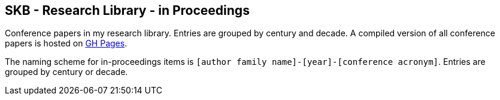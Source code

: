 //
// ============LICENSE_START=======================================================
//  Copyright (C) 2018 Sven van der Meer. All rights reserved.
// ================================================================================
// This file is licensed under the CREATIVE COMMONS ATTRIBUTION 4.0 INTERNATIONAL LICENSE
// Full license text at https://creativecommons.org/licenses/by/4.0/legalcode
// 
// SPDX-License-Identifier: CC-BY-4.0
// ============LICENSE_END=========================================================
//
// @author Sven van der Meer (vdmeer.sven@mykolab.com)
//

== SKB - Research Library - in Proceedings

Conference papers in my research library.
Entries are grouped by century and decade.
A compiled version of all conference papers is hosted on link:https://vdmeer.github.io/skb/library/inproceedings.html[GH Pages].

The naming scheme for in-proceedings items is `[author family name]-[year]-[conference acronym]`.
Entries are grouped by century or decade.
